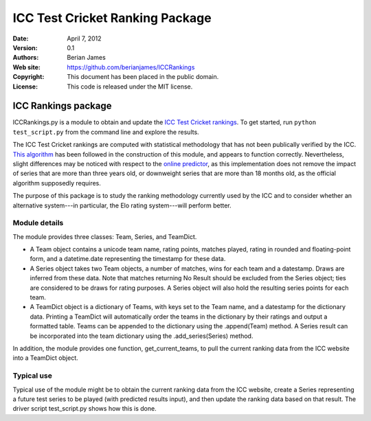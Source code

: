 **********************************
 ICC Test Cricket Ranking Package
**********************************

:Date: April 7, 2012
:Version: 0.1
:Authors: Berian James
:Web site: https://github.com/berianjames/ICCRankings
:Copyright: This document has been placed in the public domain.
:License: This code is released under the MIT license.

====================
ICC Rankings package
====================

ICCRankings.py is a module to obtain and update the `ICC Test Cricket rankings`__. To get started, run ``python test_script.py`` from the command line and explore the results.

.. __: http://icc-cricket.yahoo.net/match_zone/team_ranking.php

The ICC Test Cricket rankings are computed with statistical methodology that has not been publically verified by the ICC. `This algorithm`__ has been followed in the construction of this module, and appears to function correctly. Nevertheless, slight differences may be noticed with respect to the `online predictor`__, as this implementation does not remove the impact of series that are more than three years old, or downweight series that are more than 18 months old, as the official algorithm supposedly requires. 

.. __: http://en.wikipedia.org/wiki/ICC_Test_Championship#Test_championship_calculations

.. __: http://icc-cricket.yahoo.net/match_zone/test_predictor.php

The purpose of this package is to study the ranking methodology currently used by the ICC and to consider whether an alternative system---in particular, the Elo rating system---will perform better.

Module details
==============

The module provides three classes: Team, Series, and TeamDict.

* A Team object contains a unicode team name, rating points, matches played, rating in rounded and floating-point form, and a datetime.date representing the timestamp for these data.

* A Series object takes two Team objects, a number of matches, wins for each team and a datestamp. Draws are inferred from these data. Note that matches returning No Result should be excluded from the Series object; ties are considered to be draws for rating purposes. A Series object will also hold the resulting series points for each team. 

* A TeamDict object is a dictionary of Teams, with keys set to the Team name, and a datestamp for the dictionary data. Printing a TeamDict will automatically order the teams in the dictionary by their ratings and output a formatted table. Teams can be appended to the dictionary using the .append(Team) method. A Series result can be incorporated into the team dictionary using the .add_series(Series) method.

In addition, the module provides one function, get_current_teams, to pull the current ranking data from the ICC website into a TeamDict object.

Typical use
===========

Typical use of the module might be to obtain the current ranking data from the ICC website, create a Series representing a future test series to be played (with predicted results input), and then update the ranking data based on that result. The driver script test_script.py shows how this is done.
